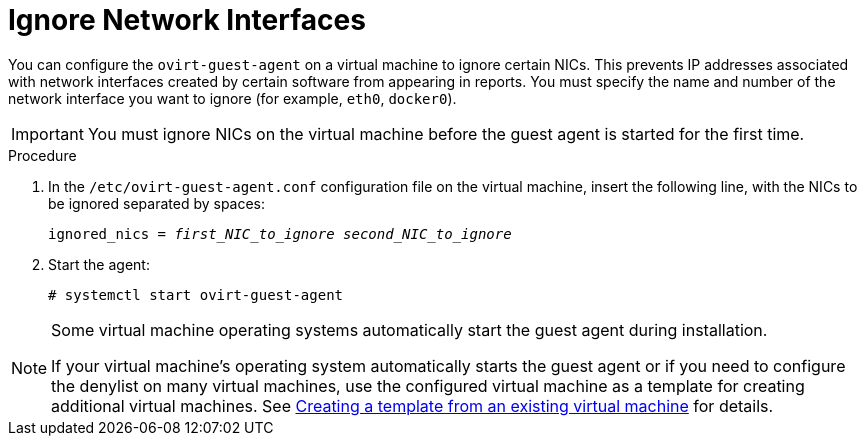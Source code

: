 :_content-type: PROCEDURE
[id="Blacklisting_Network_Interfaces"]
= Ignore Network Interfaces

You can configure the `ovirt-guest-agent` on a virtual machine to ignore certain NICs. This prevents IP addresses associated with network interfaces created by certain software from appearing in reports. You must specify the name and number of the network interface you want to ignore (for example, `eth0`, `docker0`).
// Note that once https://bugzilla.redhat.com/show_bug.cgi?id=1546675 is resolved, this procedure can be simplified (it won't require configuring the blacklist before first start of the agent)
[IMPORTANT]
====
You must ignore NICs on the virtual machine before the guest agent is started for the first time.
====

.Procedure

. In the `/etc/ovirt-guest-agent.conf` configuration file on the virtual machine, insert the following line, with the NICs to be ignored separated by spaces:
+
[source,terminal,subs="normal"]
----
ignored_nics = _first_NIC_to_ignore_ _second_NIC_to_ignore_
----
+
. Start the agent:
+
[source,terminal,subs="normal"]
----
# systemctl start ovirt-guest-agent
----

[NOTE]
====
Some virtual machine operating systems automatically start the guest agent during installation.

If your virtual machine's operating system automatically starts the guest agent or if you need to configure the denylist on many virtual machines, use the configured virtual machine as a template for creating additional virtual machines. See xref:Creating_a_template_from_an_existing_virtual_machine[Creating a template from an existing virtual machine] for details.
====
